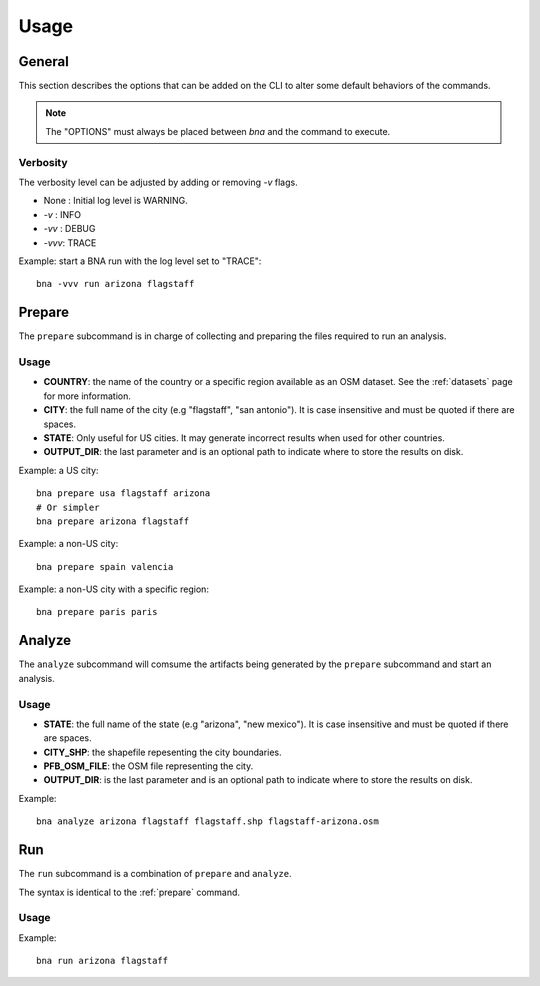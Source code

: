 Usage
=====

.. _general:

General
-------

.. program:: bna

.. option:: bna [OPTIONS] COMMAND [ARGS]...

This section describes the options that can be added on the CLI to alter some
default behaviors of the commands.

.. note::

  The "OPTIONS" must always be placed between `bna` and the command to execute.

Verbosity
^^^^^^^^^

The verbosity level can be adjusted by adding or removing `-v` flags.

- None  : Initial log level is WARNING.
- `-v`  : INFO
- `-vv` : DEBUG
- `-vvv`: TRACE

Example: start a BNA run with the log level set to "TRACE"::

  bna -vvv run arizona flagstaff

.. _prepare:

Prepare
-------

The ``prepare`` subcommand is in charge of collecting and preparing the files
required to run an analysis.

Usage
^^^^^

.. program:: bna

.. option:: bna prepare COUNTRY CITY [STATE] [OUTPUT_DIR]

- **COUNTRY**: the name of the country or a specific region available as an OSM
  dataset. See the :ref:`datasets` page for more information.
- **CITY**: the full name of the city (e.g "flagstaff", "san antonio"). It is
  case insensitive and must be quoted if there are spaces.
- **STATE**: Only useful for US cities. It may generate incorrect results when
  used for other countries.
- **OUTPUT_DIR**: the last parameter and is an optional path to indicate where
  to store the results on disk.

Example: a US city::

  bna prepare usa flagstaff arizona
  # Or simpler
  bna prepare arizona flagstaff

Example: a non-US city::

  bna prepare spain valencia

Example: a non-US city with a specific region::

  bna prepare paris paris


Analyze
-------

The ``analyze`` subcommand will comsume the artifacts being generated by the
``prepare`` subcommand and start an analysis.

Usage
^^^^^

.. program:: bna

.. option:: bna analyze STATE CITY_SHP PFB_OSM_FILE [OUTPUT_DIR]

- **STATE**: the full name of the state (e.g "arizona", "new mexico"). It is
  case insensitive and must be quoted if there are spaces.
- **CITY_SHP**: the shapefile repesenting the city boundaries.
- **PFB_OSM_FILE**: the OSM file representing the city.
- **OUTPUT_DIR**: is the last parameter and is an optional path to indicate where
  to store the results on disk.

Example::

  bna analyze arizona flagstaff flagstaff.shp flagstaff-arizona.osm

Run
---

The ``run`` subcommand is a combination of ``prepare`` and ``analyze``.

The syntax is identical to the :ref:`prepare` command.

Usage
^^^^^

.. program:: bna

.. option:: bna run COUNTRY CITY [STATE] [OUTPUT_DIR]

Example::

  bna run arizona flagstaff

